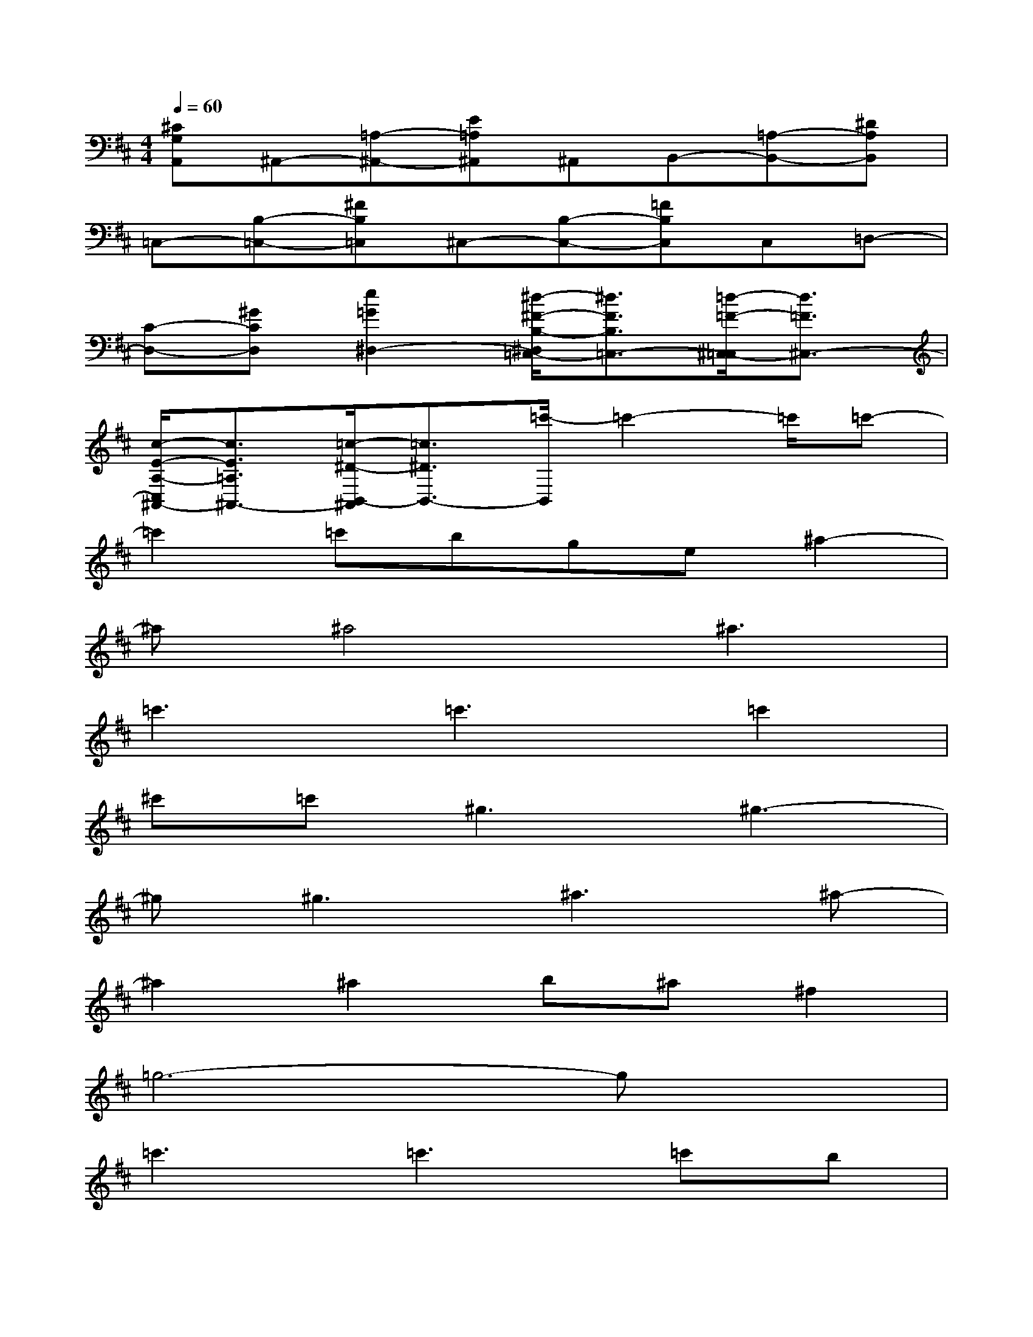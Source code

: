 X:1
T:
M:4/4
L:1/8
Q:1/4=60
K:D%2sharps
V:1
[^CG,A,,]^A,,-[=A,-^A,,-][E=A,^A,,]^A,,B,,-[=A,-B,,-][^DA,B,,]|
=C,-[B,-=C,-][^FB,=C,]^C,-[B,-C,-][=FB,C,]C,=D,-|
[C-D,-][^GCD,][e2=G2^D,2-][^d/2-^F/2-B,/2-^D,/2=C,/2-][^d3/2F3/2B,3/2=C,3/2-][=d/2-=F/2-^C,/2-=C,/2][d3/2=F3/2^C,3/2-]|
[c/2-E/2-A,/2-C,/2^A,,/2-][c3/2E3/2=A,3/2^A,,3/2-][=c/2-^D/2-B,,/2-^A,,/2][=c3/2^D3/2B,,3/2-][=c'/2-B,,/2]=c'2-=c'/2=c'-|
=c'2=c'bge^a2-|
^a^a4^a3|
=c'3=c'3=c'2|
^c'=c'2<^g2^g3-|
^g^g3^a3^a-|
^a2^a2b^a^f2|
=g6-gx|
=c'3=c'3=c'b|
ge2<^a2^a3-|
^a^a3^a3^a-|
^a4b^af2-|
fg3g2<g2